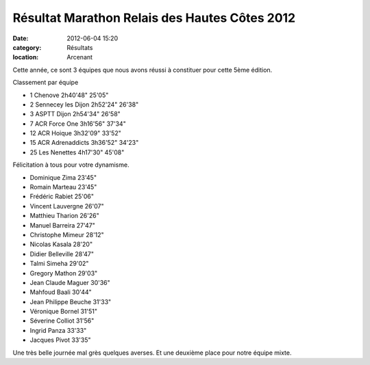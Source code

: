 Résultat Marathon Relais des Hautes Côtes 2012
==============================================

:date: 2012-06-04 15:20
:category: Résultats
:location: Arcenant




Cette année, ce sont 3 équipes que nous avons réussi à constituer pour cette 5ème édition.

 
Classement par équipe

- 1 	Chenove 	2h40'48" 	25'05"
- 2 	Sennecey les Dijon 	2h52'24" 	26'38"
- 3 	ASPTT Dijon 	2h54'34" 	26'58"
  	  	  	
- 7 	ACR Force One 	3h16'56" 	37'34"
- 12 	ACR Hoique 	3h32'09" 	33'52"
- 15 	ACR Adrenaddicts 	3h36'52" 	34'23"
			
- 25 	Les Nenettes 	4h17'30" 	45'08"

 

Félicitation à tous pour votre dynamisme.

 

- Dominique Zima 	23'45"
- Romain Marteau 	23'45"
- Frédéric Rabiet 	25'06"
- Vincent Lauvergne 	26'07"
- Matthieu Tharion 	26'26"
- Manuel Barreira 	27'47"
- Christophe Mimeur 	28'12"
- Nicolas Kasala 	28'20"
- Didier Belleville 	28'47"
- Talmi Simeha 	29'02"
- Gregory Mathon 	29'03"
- Jean Claude Maguer 	30'36"
- Mahfoud Baali 	30'44"
- Jean Philippe Beuche 	31'33"
- Véronique Bornel 	31'51"
- Séverine Colliot 	31'56"
- Ingrid Panza 	33'33"
- Jacques Pivot 	33'35"

 

Une très belle journée mal grès quelques averses. Et une deuxième place pour notre équipe mixte.
